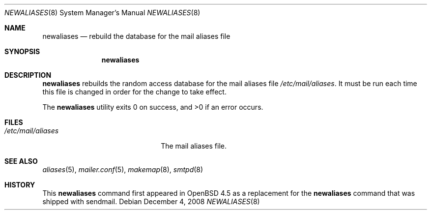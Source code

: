 .\"	$OpenBSD: newaliases.8,v 1.2 2008/12/04 06:22:05 jmc Exp $
.\" Copyright (c) 1998-2001 Sendmail, Inc. and its suppliers.
.\"	All rights reserved.
.\" Copyright (c) 1983, 1997 Eric P. Allman.  All rights reserved.
.\" Copyright (c) 1985, 1990, 1993
.\"	The Regents of the University of California.  All rights reserved.
.\"
.\" By using this file, you agree to the terms and conditions set
.\" forth in the LICENSE file which can be found at the top level of
.\" the sendmail distribution.
.\"
.\"
.\"     $Sendmail: newaliases.1,v 8.19 2001/10/10 03:23:17 ca Exp $
.\"
.Dd $Mdocdate: December 4 2008 $
.Dt NEWALIASES 8
.Os
.Sh NAME
.Nm newaliases
.Nd rebuild the database for the mail aliases file
.Sh SYNOPSIS
.Nm newaliases
.Sh DESCRIPTION
.Nm
rebuilds the random access database for the mail aliases file
.Pa /etc/mail/aliases .
It must be run each time this file is changed
in order for the change to take effect.
.Pp
.Ex -std newaliases
.Sh FILES
.Bl -tag -width "/etc/mail/aliasesXXX" -compact
.It Pa /etc/mail/aliases
The mail aliases file.
.El
.Sh SEE ALSO
.Xr aliases 5 ,
.Xr mailer.conf 5 ,
.Xr makemap 8 ,
.Xr smtpd 8
.Sh HISTORY
This
.Nm
command first appeared in
.Ox 4.5
as a replacement for the
.Nm
command that was shipped with sendmail.
